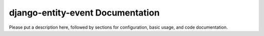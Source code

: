 django-entity-event Documentation
=============================
Please put a description here, followed by sections for configuration, basic usage, and code documentation.
